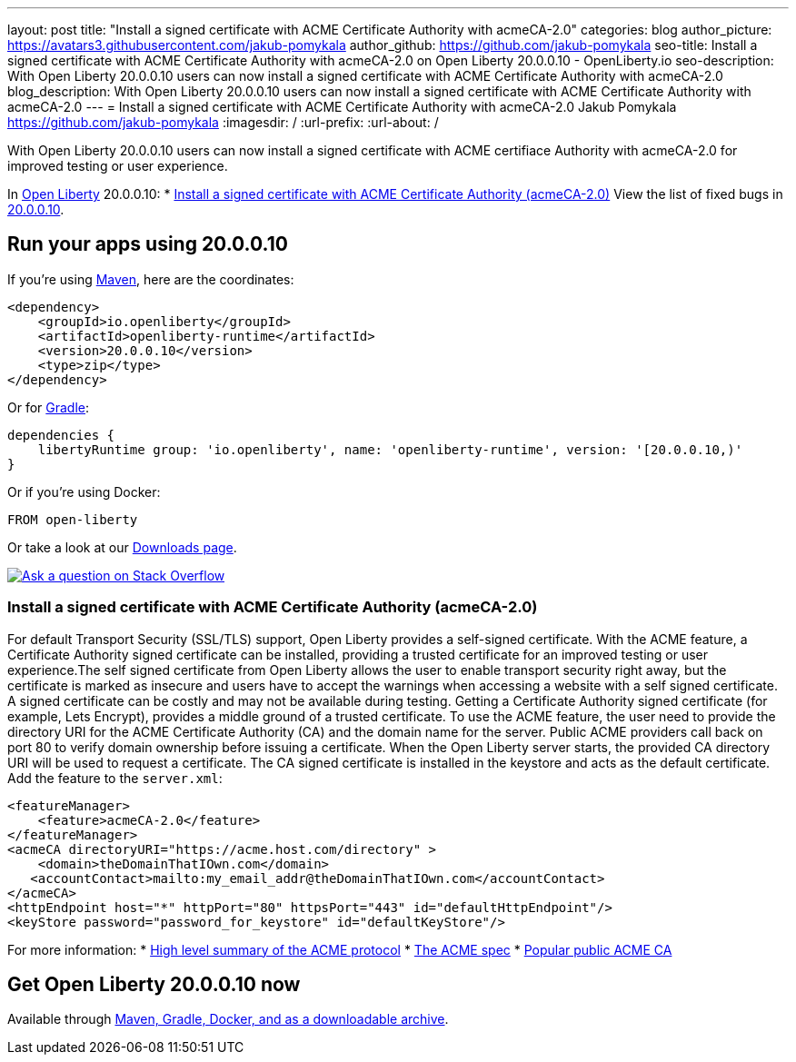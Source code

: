 ---
layout: post
title: "Install a signed certificate with ACME Certificate Authority with acmeCA-2.0"
categories: blog
author_picture: https://avatars3.githubusercontent.com/jakub-pomykala
author_github: https://github.com/jakub-pomykala
seo-title: Install a signed certificate with ACME Certificate Authority with acmeCA-2.0 on Open Liberty 20.0.0.10 - OpenLiberty.io
seo-description: With Open Liberty 20.0.0.10 users can now install a signed certificate with ACME Certificate Authority with acmeCA-2.0
blog_description: With Open Liberty 20.0.0.10 users can now install a signed certificate with ACME Certificate Authority with acmeCA-2.0
---
= Install a signed certificate with ACME Certificate Authority with acmeCA-2.0
Jakub Pomykala <https://github.com/jakub-pomykala>
:imagesdir: /
:url-prefix:
:url-about: /
// tag::intro[]

With Open Liberty 20.0.0.10 users can now install a signed certificate with ACME certifiace Authority with acmeCA-2.0 for improved testing or user experience.

In link:{url-about}[Open Liberty] 20.0.0.10:
* <<acme, Install a signed certificate with ACME Certificate Authority (acmeCA-2.0)>>
View the list of fixed bugs in link:https://github.com/OpenLiberty/open-liberty/issues?q=label%3Arelease%3A20009+label%3A%22release+bug%22+[20.0.0.10].
// end::intro[]
// tag::run[]
[#run]

== Run your apps using 20.0.0.10
If you're using link:{url-prefix}/guides/maven-intro.html[Maven], here are the coordinates:
[source,xml]
----
<dependency>
    <groupId>io.openliberty</groupId>
    <artifactId>openliberty-runtime</artifactId>
    <version>20.0.0.10</version>
    <type>zip</type>
</dependency>
----
Or for link:{url-prefix}/guides/gradle-intro.html[Gradle]:
[source,gradle]
----
dependencies {
    libertyRuntime group: 'io.openliberty', name: 'openliberty-runtime', version: '[20.0.0.10,)'
}
----
Or if you're using Docker:
[source]
----
FROM open-liberty
----
//end::run[]
Or take a look at our link:{url-prefix}/downloads/[Downloads page].
[link=https://stackoverflow.com/tags/open-liberty]
image::img/blog/blog_btn_stack.svg[Ask a question on Stack Overflow, align="center"]
//tag::features[]
[#acme]
=== Install a signed certificate with ACME Certificate Authority (acmeCA-2.0)

For default Transport Security (SSL/TLS) support, Open Liberty provides a self-signed certificate. With the ACME feature, a Certificate Authority signed certificate can be installed, providing a trusted certificate for an improved testing or user experience.The self signed certificate from Open Liberty allows the user to enable transport security right away, but the certificate is marked as insecure and users have to accept the warnings when accessing a website with a self signed certificate. A signed certificate can be costly and may not be available during testing. Getting a Certificate Authority signed certificate (for example, Lets Encrypt), provides a middle ground of a trusted certificate.
To use the ACME feature, the user need to provide the directory URI for the ACME Certificate Authority (CA) and the domain name for the server. Public ACME providers call back on port 80 to verify domain ownership before issuing a certificate. When the Open Liberty server starts, the provided CA directory URI will be used to request a certificate. The CA signed certificate is installed in the keystore and acts as the default certificate.
Add the feature to the `server.xml`:
[source, xml]
----
<featureManager> 
    <feature>acmeCA-2.0</feature>
</featureManager>
<acmeCA directoryURI="https://acme.host.com/directory" >
    <domain>theDomainThatIOwn.com</domain>
   <accountContact>mailto:my_email_addr@theDomainThatIOwn.com</accountContact>
</acmeCA>
<httpEndpoint host="*" httpPort="80" httpsPort="443" id="defaultHttpEndpoint"/>
<keyStore password="password_for_keystore" id="defaultKeyStore"/>
----
For more information:
* https://en.wikipedia.org/wiki/[High level summary of the ACME protocol]
* https://tools.ietf.org/html/rfc8555[The ACME spec]
* https://letsencrypt.org/[Popular public ACME CA]


//end::features[]
== Get Open Liberty 20.0.0.10 now
Available through <<run,Maven, Gradle, Docker, and as a downloadable archive>>.